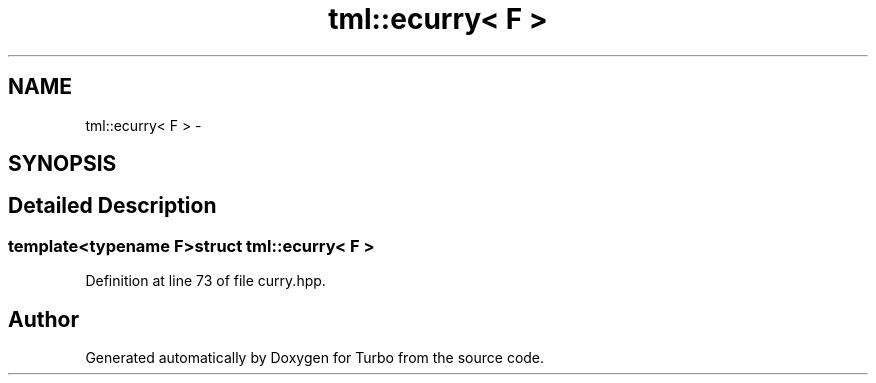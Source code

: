 .TH "tml::ecurry< F >" 3 "Fri Aug 22 2014" "Turbo" \" -*- nroff -*-
.ad l
.nh
.SH NAME
tml::ecurry< F > \- 
.SH SYNOPSIS
.br
.PP
.SH "Detailed Description"
.PP 

.SS "template<typename F>struct tml::ecurry< F >"

.PP
Definition at line 73 of file curry\&.hpp\&.

.SH "Author"
.PP 
Generated automatically by Doxygen for Turbo from the source code\&.
